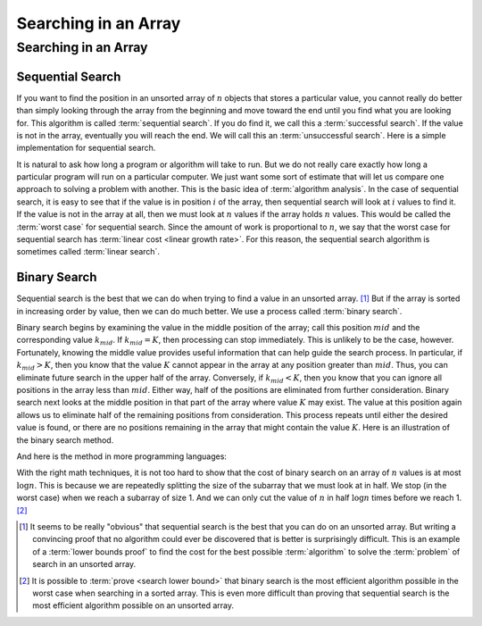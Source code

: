.. raw:: html

   <script>ODSA.SETTINGS.MODULE_SECTIONS = ['sequential-search', 'binary-search'];</script>

.. _BinarySearch:


.. raw:: html

   <script>ODSA.SETTINGS.DISP_MOD_COMP = true;ODSA.SETTINGS.MODULE_NAME = "BinarySearch";ODSA.SETTINGS.MODULE_LONG_NAME = "Searching in an Array";ODSA.SETTINGS.MODULE_CHAPTER = "Arrays"; ODSA.SETTINGS.BUILD_DATE = "2021-10-11 15:14:50"; ODSA.SETTINGS.BUILD_CMAP = true;JSAV_OPTIONS['lang']='en';JSAV_EXERCISE_OPTIONS['code']='pseudo';</script>


.. |--| unicode:: U+2013   .. en dash
.. |---| unicode:: U+2014  .. em dash, trimming surrounding whitespace
   :trim:



.. odsalink:: AV/Searching/binarySearchCON.css
.. This file is part of the OpenDSA eTextbook project. See
.. http://opendsa.org for more details.
.. Copyright (c) 2012-2020 by the OpenDSA Project Contributors, and
.. distributed under an MIT open source license.

.. avmetadata::
   :author: Cliff Shaffer
   :satisfies: binary search
   :topic: Searching

Searching in an Array
=====================

Searching in an Array
---------------------

Sequential Search
~~~~~~~~~~~~~~~~~

If you want to find the position in an unsorted array of :math:`n`
objects that stores a particular value, you cannot really do better
than simply looking through the array from the beginning and move
toward the end until you find what you are looking for.
This algorithm is called :term:`sequential search`.
If you do find it, we call this a :term:`successful search`.
If the value is not in the array, eventually you will reach the end.
We will call this an :term:`unsuccessful search`.
Here is a simple implementation for sequential search.

.. codeinclude:: Searching/Sequential
      :tag: Sequential

It is natural to ask how long a program or algorithm will take to
run.
But we do not really care exactly how long a particular program will
run on a particular computer.
We just want some sort of estimate that will let us compare one
approach to solving a problem with another.
This is the basic idea of :term:`algorithm analysis`.
In the case of sequential search, it is easy to see that if the value
is in position :math:`i` of the array, then sequential search will
look at :math:`i` values to find it.
If the value is not in the array at all, then we must look at
:math:`n` values if the array holds :math:`n` values.
This would be called the :term:`worst case` for sequential search.
Since the amount of work is proportional to :math:`n`,
we say that the worst case for sequential search has
:term:`linear cost <linear growth rate>`.
For this reason, the sequential search algorithm is sometimes
called :term:`linear search`.

Binary Search
~~~~~~~~~~~~~

Sequential search is the best that we can do when trying to find a
value in an unsorted array. [#]_
But if the array is sorted in increasing order by value, then we can
do much better.
We use a process called :term:`binary search`.

Binary search begins by examining the value in the middle
position of the array; call this position :math:`mid` and the
corresponding value :math:`k_{mid}`.
If :math:`k_{mid} = K`, then processing can stop immediately.
This is unlikely to be the case, however.
Fortunately, knowing the middle value provides useful information
that can help guide the search process.
In particular, if :math:`k_{mid} > K`, then you know that the value
:math:`K` cannot appear in the array at any position greater
than :math:`mid`. 
Thus, you can eliminate future search in the upper half of the array.
Conversely, if :math:`k_{mid} < K`, then you know that you can
ignore all positions in the array less than :math:`mid`.
Either way, half of the positions are eliminated from further
consideration.
Binary search next looks at the middle position in that part of the
array where value :math:`K` may exist.
The value at this position again allows us to eliminate half
of the remaining positions from consideration.
This process repeats until either the desired value is found, or
there are no positions remaining in the array that might contain the
value :math:`K`.
Here is an illustration of the binary search method.

.. inlineav:: binarySearchCON ss
   :points: 0.0
   :required: False
   :threshold: 1.0
   :long_name: Binary Search Algorithm Slideshow
   :output: show

And here is the method in more programming languages:

.. codeinclude:: Searching/Bsearch
      :tag: BinarySearch

With the right math techniques, it is not too hard to show that the
cost of binary search on an array of :math:`n` values is at most
:math:`\log n`.
This is because we are repeatedly splitting the size of the subarray
that we must look at in half.
We stop (in the worst case) when we reach a subarray of size 1.
And we can only cut the value of :math:`n` in half :math:`\log n`
times before we reach 1. [#]_

.. avembed:: AV/Searching/binarySearchPRO.html pe
   :module: BinarySearch
   :points: 1.0
   :required: True
   :threshold: 0.9
   :exer_opts: JXOP-debug=true&amp;JOP-lang=en&amp;JXOP-code=pseudo
   :long_name: Binary Search Proficiency Exercise

.. [#] It seems to be really "obvious" that sequential search is the
       best that you can do on an unsorted array. 
       But writing a convincing proof that no algorithm could ever be
       discovered that is better is surprisingly difficult.
       This is an example of a
       :term:`lower bounds proof` to find the cost for the best
       possible :term:`algorithm` to solve the :term:`problem` of
       search in an unsorted array.

.. [#] It is possible to
       :term:`prove  <search lower bound>`
       that binary search is the most efficient algorithm possible in
       the worst case when searching in a sorted array.
       This is even more difficult than proving that sequential search
       is the most efficient algorithm possible on an unsorted array.

.. odsascript:: AV/Searching/binarySearchCON.js
